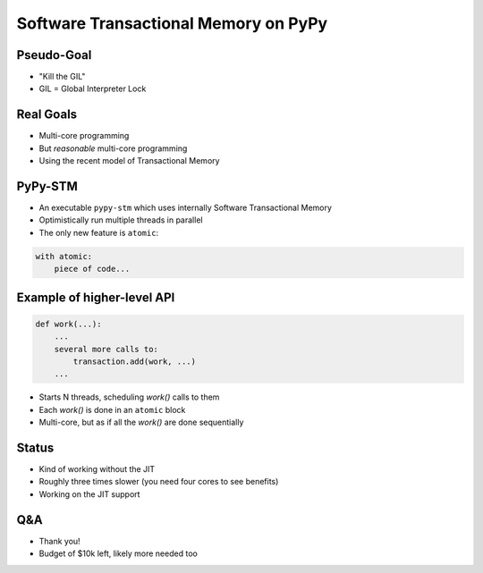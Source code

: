 
=====================================
Software Transactional Memory on PyPy
=====================================


Pseudo-Goal
-----------

* "Kill the GIL"

* GIL = Global Interpreter Lock


Real Goals
----------

* Multi-core programming

* But *reasonable* multi-core programming

* Using the recent model of Transactional Memory


PyPy-STM
--------

* An executable ``pypy-stm`` which uses internally
  Software Transactional Memory

* Optimistically run multiple threads in parallel

* The only new feature is ``atomic``:

.. sourcecode:: python

    with atomic:
        piece of code...


Example of higher-level API
---------------------------

.. sourcecode:: python

    def work(...):
        ...
        several more calls to: 
            transaction.add(work, ...)
        ...


* Starts N threads, scheduling `work()` calls to them

* Each `work()` is done in an ``atomic`` block

* Multi-core, but as if all the `work()` are done sequentially


Status
------

* Kind of working without the JIT

* Roughly three times slower (you need four cores to see benefits)

* Working on the JIT support


Q&A
---

* Thank you!

* Budget of $10k left, likely more needed too
